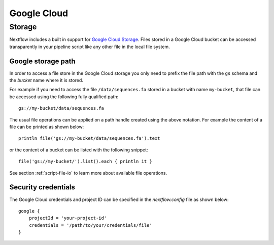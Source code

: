 .. _amazonscloud-page:

************
Google Cloud
************

Storage
=======

Nextflow includes a built in support for `Google Cloud Storage <https://cloud.google.com/storage/>`_. Files stored in a Google Cloud bucket can be
accessed transparently in your pipeline script like any other file in the local file system.

Google storage path
--------------------
In order to access a file store in the Google Cloud storage you only need to prefix the file path with
the ``gs`` schema and the `bucket` name where it is stored.

For example if you need to access the file ``/data/sequences.fa`` stored in a bucket with name ``my-bucket``,
that file can be accessed using the following fully qualified path::

   gs://my-bucket/data/sequences.fa


The usual file operations can be applied on a path handle created using the above notation. For example the
content of a file can be printed as shown below::

    println file('gs://my-bucket/data/sequences.fa').text


or the content of a bucket can be listed with the following snippet::

    file('gs://my-bucket/').list().each { println it }


See section :ref:`script-file-io` to learn more about available file operations.


Security credentials
---------------------

The Google Cloud credentials and project ID can be specified in the `nextflow.config` file as
shown below::

    google {
        projectId = 'your-project-id'
        credentials = '/path/to/your/credentials/file'
    }